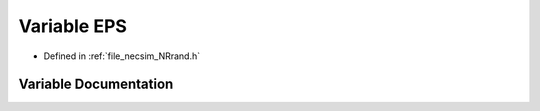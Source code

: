 .. _exhale_variable__n_rrand_8h_1afe01386a82fedc016455a43c20280a97:

Variable EPS
============

- Defined in :ref:`file_necsim_NRrand.h`


Variable Documentation
----------------------


.. doxygenvariable:: EPS
